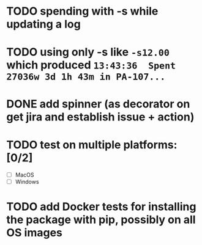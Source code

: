 * TODO spending with -s while updating a log

* TODO using only -s like =-s12.00= which produced =13:43:36  Spent 27036w 3d 1h 43m in PA-107...=

* DONE add spinner (as decorator on get jira and establish issue + action)

* TODO test on multiple platforms: [0/2]

- [ ] MacOS
- [ ] Windows

* TODO add Docker tests for installing the package with pip, possibly on all OS images
  
